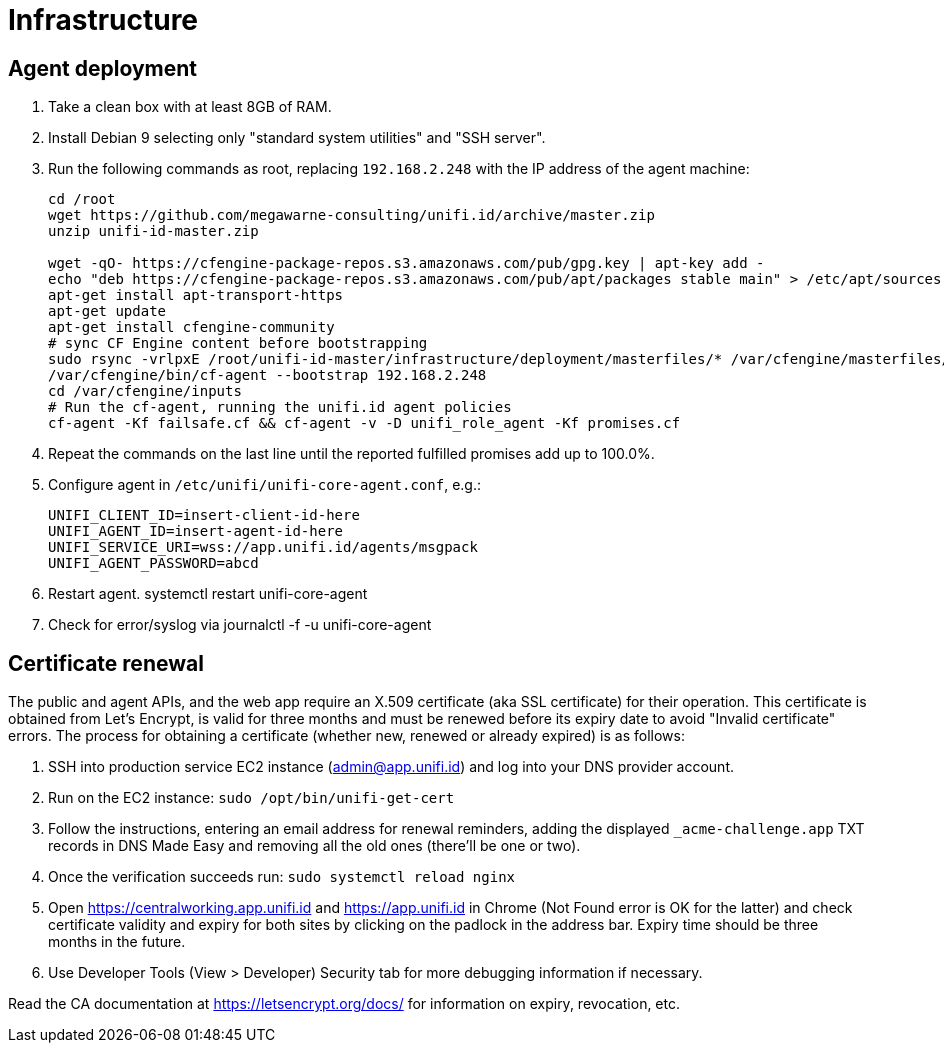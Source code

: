 = Infrastructure

== Agent deployment

. Take a clean box with at least 8GB of RAM.
. Install Debian 9 selecting only "standard system utilities" and "SSH server".
. Run the following commands as root, replacing `192.168.2.248` with the IP address of the agent machine:
+
----
cd /root
wget https://github.com/megawarne-consulting/unifi.id/archive/master.zip
unzip unifi-id-master.zip

wget -qO- https://cfengine-package-repos.s3.amazonaws.com/pub/gpg.key | apt-key add -
echo "deb https://cfengine-package-repos.s3.amazonaws.com/pub/apt/packages stable main" > /etc/apt/sources.list.d/cfengine-community.list
apt-get install apt-transport-https
apt-get update
apt-get install cfengine-community
# sync CF Engine content before bootstrapping
sudo rsync -vrlpxE /root/unifi-id-master/infrastructure/deployment/masterfiles/* /var/cfengine/masterfiles/
/var/cfengine/bin/cf-agent --bootstrap 192.168.2.248
cd /var/cfengine/inputs
# Run the cf-agent, running the unifi.id agent policies
cf-agent -Kf failsafe.cf && cf-agent -v -D unifi_role_agent -Kf promises.cf
----
+
. Repeat the commands on the last line until the reported fulfilled promises add up to 100.0%.
. Configure agent in `/etc/unifi/unifi-core-agent.conf`, e.g.:
+
----
UNIFI_CLIENT_ID=insert-client-id-here
UNIFI_AGENT_ID=insert-agent-id-here
UNIFI_SERVICE_URI=wss://app.unifi.id/agents/msgpack
UNIFI_AGENT_PASSWORD=abcd
----
+
. Restart agent.
systemctl restart unifi-core-agent

. Check for error/syslog via
journalctl -f -u unifi-core-agent

== Certificate renewal

The public and agent APIs, and the web app require an X.509 certificate (aka SSL certificate) for their operation. This
certificate is obtained from Let's Encrypt, is valid for three months and must be renewed before its expiry date to
avoid "Invalid certificate" errors. The process for obtaining a certificate (whether new, renewed or already expired) is
as follows:

. SSH into production service EC2 instance (admin@app.unifi.id) and log into your DNS provider account.
. Run on the EC2 instance: `sudo /opt/bin/unifi-get-cert`
. Follow the instructions, entering an email address for renewal reminders, adding the displayed `_acme-challenge.app`
  TXT records in DNS Made Easy and removing all the old ones (there'll be one or two).
. Once the verification succeeds run: `sudo systemctl reload nginx`
. Open https://centralworking.app.unifi.id and https://app.unifi.id in Chrome (Not Found error is OK for the latter) and
  check certificate validity and expiry for both sites by clicking on the padlock in the address bar. Expiry time should
  be three months in the future.
. Use Developer Tools (View > Developer) Security tab for more debugging information if necessary.

Read the CA documentation at https://letsencrypt.org/docs/ for information on expiry, revocation, etc.
